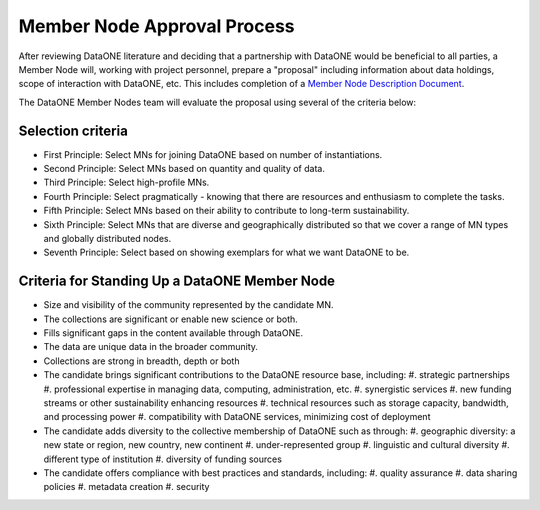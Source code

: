Member Node Approval Process
============================

After reviewing DataONE literature and deciding that a partnership with DataONE would be beneficial to all parties, a Member Node will, working with project personnel, prepare a "proposal" including information about data holdings, scope of interaction with DataONE, etc.  
This includes completion of a `Member Node Description Document`_.

.. _Member Node Description Document: http://www.dataone.org/sites/all/documents/Member_Node_Description_Form_2012Jun20_Formatted.docx

The DataONE Member Nodes team will evaluate the proposal using several of the criteria below:

Selection criteria
~~~~~~~~~~~~~~~~~~

* First Principle: Select MNs for joining DataONE based on number of instantiations.

* Second Principle: Select MNs based on quantity and quality of data.

* Third Principle: Select high-profile MNs.

* Fourth Principle: Select pragmatically - knowing that there are resources and enthusiasm to complete the tasks.

* Fifth Principle: Select MNs based on their ability to contribute to long-term sustainability.

* Sixth Principle: Select MNs that are diverse and geographically distributed so that we cover a range of MN types and globally distributed nodes.

* Seventh Principle: Select based on showing exemplars for what we want DataONE to be.

Criteria for Standing Up a DataONE Member Node
~~~~~~~~~~~~~~~~~~~~~~~~~~~~~~~~~~~~~~~~~~~~~~

* Size and visibility of the community represented by the candidate MN.

* The collections are significant or enable new science or both.

* Fills significant gaps in the content available through DataONE.

* The data are unique data in the broader community.

* Collections are strong in breadth, depth or both

* The candidate brings significant contributions to the DataONE resource base, including:
  #. strategic partnerships
  #. professional expertise in managing data, computing, administration, etc.
  #. synergistic services
  #. new funding streams or other sustainability enhancing resources
  #. technical resources such as storage capacity, bandwidth, and processing power
  #. compatibility with DataONE services, minimizing cost of deployment

* The candidate adds diversity to the collective membership of DataONE such as through:
  #. geographic diversity: a new state or region, new country, new continent
  #. under-represented group
  #. linguistic and cultural diversity
  #. different type of institution
  #. diversity of funding sources
    
* The candidate offers compliance with best practices and standards, including:
  #. quality assurance
  #. data sharing policies
  #. metadata creation
  #. security
    
